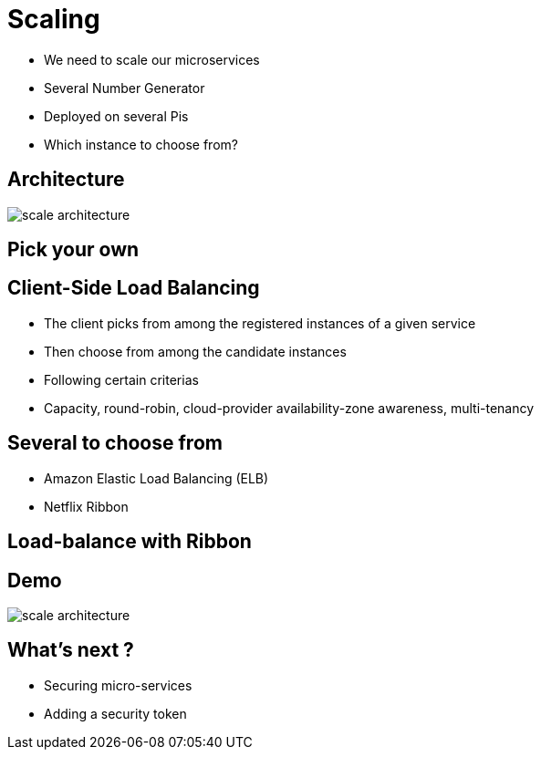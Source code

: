 ifndef::imagesdir[:imagesdir: images]

= Scaling

[%step]
* We need to scale our microservices
* Several Number Generator
* Deployed on several Pis
* Which instance to choose from?

== Architecture

image::scale-architecture.png[]

== Pick your own


== Client-Side Load Balancing

[%step]
* The client picks from among the registered instances of a given service
* Then choose from among the candidate instances
* Following certain criterias
* Capacity, round-robin, cloud-provider availability-zone awareness, multi-tenancy

== Several to choose from

[%step]
* Amazon Elastic Load Balancing (ELB)
* Netflix Ribbon

== Load-balance with Ribbon


== Demo

image::scale-architecture.png[]

== What's next ?

[%step]
* Securing micro-services
* Adding a security token
